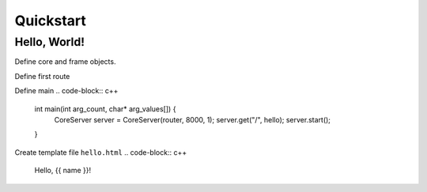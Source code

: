 Quickstart
=====

.. _installation:

Hello, World!
------------

Define core and frame objects.

.. code-block:: c++
   const FrameConfigSQL config = FrameConfigSQL("", "", "");
   const FrameTranslations translations = FrameTranslations(config);
   FrameDatabaseSQL database = FrameDatabaseSQL(config);
   FrameEmails emails = FrameEmails(config);
   FrameRouter router = FrameRouter(config, database, translations, emails);
   FrameRenderer renderer = FrameRenderer(config, translations, {});

Define first route

.. code-block:: c++
   void hello(const Request& request, Response& response) {
    response.send(renderer.render("hello.html", {{"name", "World"}}, nullptr));
   }

Define main
.. code-block:: c++
   int main(int arg_count, char* arg_values[]) {
    CoreServer server = CoreServer(router, 8000, 1);
    server.get("/", hello);
    server.start();
   }

Create template file ``hello.html``
.. code-block:: c++
   Hello, {{ name }}!
